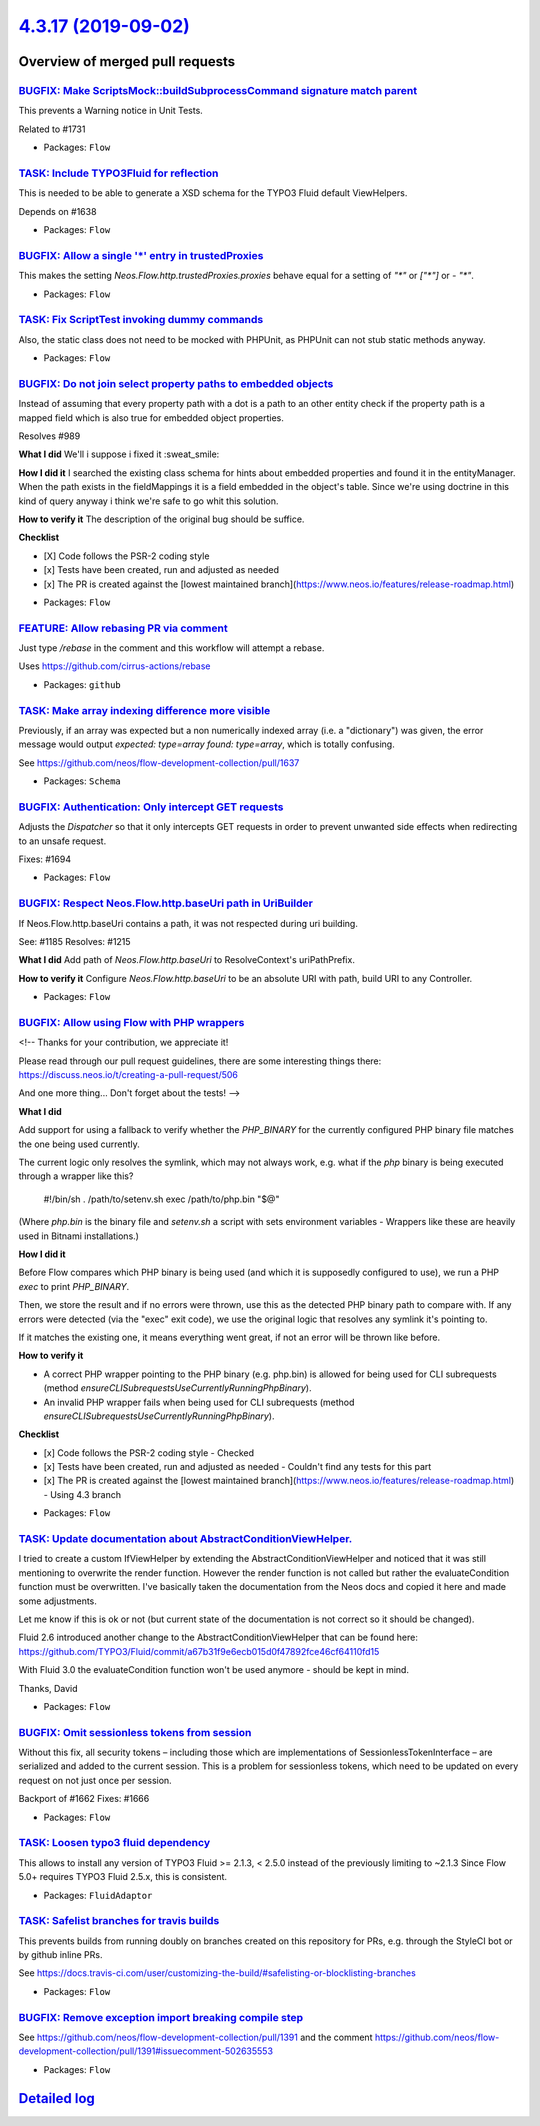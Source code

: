 `4.3.17 (2019-09-02) <https://github.com/neos/flow-development-collection/releases/tag/4.3.17>`_
================================================================================================

Overview of merged pull requests
~~~~~~~~~~~~~~~~~~~~~~~~~~~~~~~~

`BUGFIX: Make ScriptsMock::buildSubprocessCommand signature match parent <https://github.com/neos/flow-development-collection/pull/1742>`_
------------------------------------------------------------------------------------------------------------------------------------------

This prevents a Warning notice in Unit Tests.

Related to #1731

* Packages: ``Flow``

`TASK: Include TYPO3Fluid for reflection <https://github.com/neos/flow-development-collection/pull/1637>`_
----------------------------------------------------------------------------------------------------------

This is needed to be able to generate a XSD schema for the TYPO3 Fluid default ViewHelpers.

Depends on #1638

* Packages: ``Flow``

`BUGFIX: Allow a single '*' entry in trustedProxies <https://github.com/neos/flow-development-collection/pull/1683>`_
---------------------------------------------------------------------------------------------------------------------

This makes the setting `Neos.Flow.http.trustedProxies.proxies` behave equal for a setting of
`"*"` or `["*"]` or `- "*"`.

* Packages: ``Flow``

`TASK: Fix ScriptTest invoking dummy commands <https://github.com/neos/flow-development-collection/pull/1731>`_
---------------------------------------------------------------------------------------------------------------

Also, the static class does not need to be mocked with PHPUnit, as PHPUnit can not stub static methods anyway.

* Packages: ``Flow``

`BUGFIX: Do not join select property paths to embedded objects <https://github.com/neos/flow-development-collection/pull/1404>`_
--------------------------------------------------------------------------------------------------------------------------------

Instead of assuming that every property path with a dot is a path
to an other entity check if the property path is a mapped field which
is also true for embedded object properties.

Resolves #989

**What I did**
We'll i suppose i fixed it :sweat_smile: 

**How I did it**
I searched the existing class schema for hints about embedded properties and found it in the entityManager. When the path exists in the fieldMappings it is a field embedded in the object's table. Since we're using doctrine in this kind of query anyway i think we're safe to go whit this solution.

**How to verify it**
The description of the original bug should be suffice.

**Checklist**

- [X] Code follows the PSR-2 coding style
- [x] Tests have been created, run and adjusted as needed
- [x] The PR is created against the [lowest maintained branch](https://www.neos.io/features/release-roadmap.html)

* Packages: ``Flow``

`FEATURE: Allow rebasing PR via comment <https://github.com/neos/flow-development-collection/pull/1727>`_
---------------------------------------------------------------------------------------------------------

Just type `/rebase` in the comment and this workflow will attempt a rebase.

Uses https://github.com/cirrus-actions/rebase

* Packages: ``github``

`TASK: Make array indexing difference more visible <https://github.com/neos/flow-development-collection/pull/1675>`_
--------------------------------------------------------------------------------------------------------------------

Previously, if an array was expected but a non numerically indexed array (i.e. a "dictionary") was given, the error message would output `expected: type=array found: type=array`, which is totally confusing.

See https://github.com/neos/flow-development-collection/pull/1637

* Packages: ``Schema``

`BUGFIX: Authentication: Only intercept GET requests <https://github.com/neos/flow-development-collection/pull/1695>`_
----------------------------------------------------------------------------------------------------------------------

Adjusts the `Dispatcher` so that it only intercepts GET
requests in order to prevent unwanted side effects when
redirecting to an unsafe request.

Fixes: #1694

* Packages: ``Flow``

`BUGFIX: Respect Neos.Flow.http.baseUri path in UriBuilder <https://github.com/neos/flow-development-collection/pull/1682>`_
----------------------------------------------------------------------------------------------------------------------------

If Neos.Flow.http.baseUri contains a path, it was not respected
during uri building.

See: #1185
Resolves: #1215

**What I did**
Add path of `Neos.Flow.http.baseUri` to ResolveContext's uriPathPrefix.

**How to verify it**
Configure `Neos.Flow.http.baseUri` to be an absolute URI with path, build URI to any Controller.

* Packages: ``Flow``

`BUGFIX: Allow using Flow with PHP wrappers <https://github.com/neos/flow-development-collection/pull/1643>`_
-------------------------------------------------------------------------------------------------------------

<!--
Thanks for your contribution, we appreciate it!

Please read through our pull request guidelines, there are some interesting things there:
https://discuss.neos.io/t/creating-a-pull-request/506

And one more thing... Don't forget about the tests!
-->



**What I did**

Add support for using a fallback to verify whether the `PHP_BINARY` for the currently configured PHP binary file matches the one being used currently.

The current logic only resolves the symlink, which may not always work, e.g. what if the `php` binary is being executed through a wrapper like this?

    #!/bin/sh
    . /path/to/setenv.sh
    exec /path/to/php.bin "$@"

(Where `php.bin` is the binary file and `setenv.sh` a script with sets environment variables - Wrappers like these are heavily used in Bitnami installations.)

**How I did it**

Before Flow compares which PHP binary is being used (and which it is supposedly configured to use), we run a PHP `exec` to print `PHP_BINARY`.

Then, we store the result and if no errors were thrown, use this as the detected PHP binary path to compare with. If any errors were detected (via the "exec" exit code), we use the original logic that resolves any symlink it's pointing to.

If it matches the existing one, it means everything went great, if not an error will be thrown like before.

**How to verify it**

- A correct PHP wrapper pointing to the PHP binary (e.g. php.bin) is allowed for being used for CLI subrequests (method `ensureCLISubrequestsUseCurrentlyRunningPhpBinary`).
- An invalid PHP wrapper fails when being used for CLI subrequests (method `ensureCLISubrequestsUseCurrentlyRunningPhpBinary`).

**Checklist**

- [x] Code follows the PSR-2 coding style - Checked
- [x] Tests have been created, run and adjusted as needed - Couldn't find any tests for this part
- [x] The PR is created against the [lowest maintained branch](https://www.neos.io/features/release-roadmap.html) - Using 4.3 branch

* Packages: ``Flow``

`TASK: Update documentation about AbstractConditionViewHelper. <https://github.com/neos/flow-development-collection/pull/1677>`_
--------------------------------------------------------------------------------------------------------------------------------

I tried to create a custom IfViewHelper by extending the AbstractConditionViewHelper and noticed that it was still mentioning to overwrite the render function.
However the render function is not called but rather the evaluateCondition function must be overwritten.
I've basically taken the documentation from the Neos docs and copied it here and made some adjustments.

Let me know if this is ok or not (but current state of the documentation is not correct so it should be changed).

Fluid 2.6 introduced another change to the AbstractConditionViewHelper that can be found here: https://github.com/TYPO3/Fluid/commit/`a67b31f9e6ecb015d0f47892fce46cf64110fd15 <https://github.com/neos/flow-development-collection/commit/a67b31f9e6ecb015d0f47892fce46cf64110fd15>`_

With Fluid 3.0 the evaluateCondition function won't be used anymore - should be kept in mind.

Thanks,
David

* Packages: ``Flow``

`BUGFIX: Omit sessionless tokens from session <https://github.com/neos/flow-development-collection/pull/1663>`_
---------------------------------------------------------------------------------------------------------------

Without this fix, all security tokens – including those which are
implementations of SessionlessTokenInterface – are serialized and
added to the current session. This is a problem for sessionless
tokens, which need to be updated on every request on not just once
per session.

Backport of #1662
Fixes: #1666

* Packages: ``Flow``

`TASK: Loosen typo3 fluid dependency <https://github.com/neos/flow-development-collection/pull/1638>`_
------------------------------------------------------------------------------------------------------

This allows to install any version of TYPO3 Fluid >= 2.1.3, < 2.5.0 instead of the previously limiting to ~2.1.3
Since Flow 5.0+ requires TYPO3 Fluid 2.5.x, this is consistent.

* Packages: ``FluidAdaptor``

`TASK: Safelist branches for travis builds <https://github.com/neos/flow-development-collection/pull/1660>`_
------------------------------------------------------------------------------------------------------------

This prevents builds from running doubly on branches created on this repository for PRs, e.g. through the StyleCI bot or by github inline PRs.

See https://docs.travis-ci.com/user/customizing-the-build/#safelisting-or-blocklisting-branches

* Packages: ``Flow``

`BUGFIX: Remove exception import breaking compile step <https://github.com/neos/flow-development-collection/pull/1624>`_
------------------------------------------------------------------------------------------------------------------------

See https://github.com/neos/flow-development-collection/pull/1391 and
the comment https://github.com/neos/flow-development-collection/pull/1391#issuecomment-502635553

* Packages: ``Flow``

`Detailed log <https://github.com/neos/flow-development-collection/compare/4.3.16...4.3.17>`_
~~~~~~~~~~~~~~~~~~~~~~~~~~~~~~~~~~~~~~~~~~~~~~~~~~~~~~~~~~~~~~~~~~~~~~~~~~~~~~~~~~~~~~~~~~~~~

